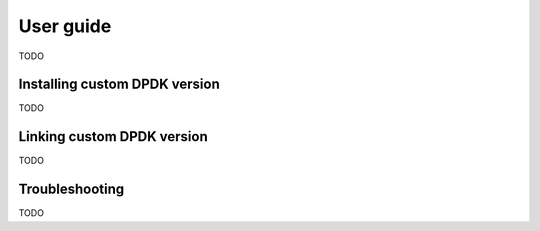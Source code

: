 ..  dpdk-burst-replay: BSD-3-Clause
    Copyright 2018 Jonathan Ribas, FraudBuster. All rights reserved.

.. _user-guide:

User guide
==========

TODO

.. _installing_custom_dpdk_version:

Installing custom DPDK version
------------------------------

TODO

.. _linking_custom_dpdk_version:

Linking custom DPDK version
---------------------------

TODO


..  Using a static makefile with DPDK's env and conf::
    RTE_SDK=<RTE_SDK_PATH> make -f DPDK_Makefile && sudo cp build/dpdk-replay /usr/bin



Troubleshooting
---------------

TODO


